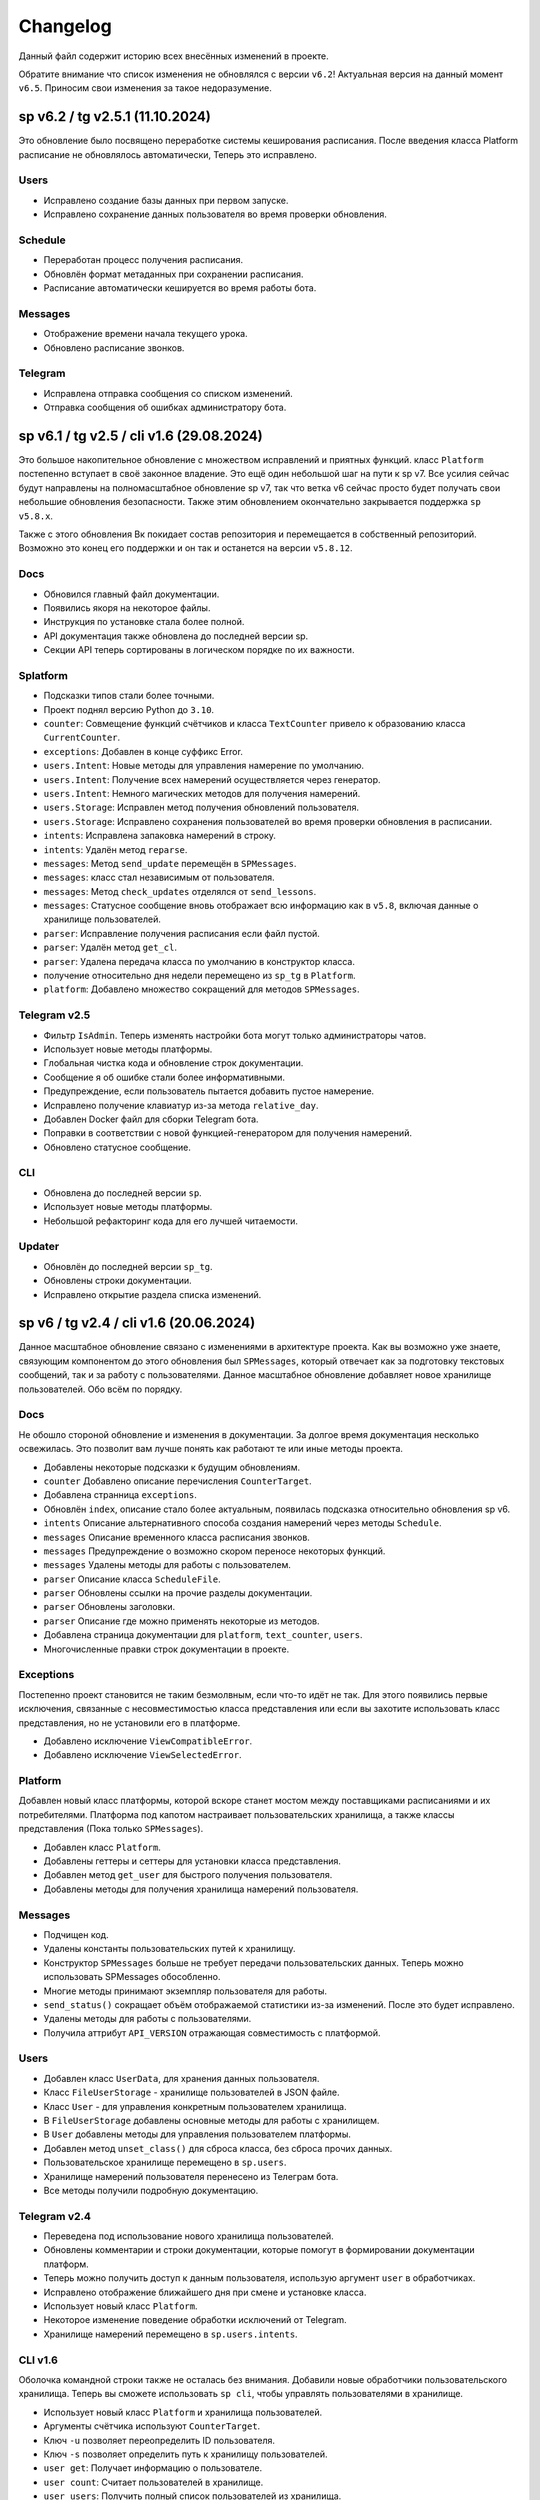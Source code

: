 =========
Changelog
=========

Данный файл содержит историю всех внесённых изменений в проекте.

.. TODO: Обновить список изменений до актуальная версии. 

Обратите внимание что список изменения не обновлялся с версии ``v6.2``!
Актуальная версия на данный момент ``v6.5``.
Приносим свои изменения за такое недоразумение.

sp v6.2 / tg v2.5.1 (11.10.2024)
================================

Это обновление было посвящено переработке системы кеширования расписания.
После введения класса Platform расписание не обновлялось автоматически,
Теперь это исправлено.

Users
-----

- Исправлено создание базы данных при первом запуске.
- Исправлено сохранение данных пользователя во время проверки обновления.

Schedule
--------

- Переработан процесс получения расписания.
- Обновлён формат метаданных при сохранении расписания.
- Расписание автоматически кешируется во время работы бота.

Messages
--------

- Отображение времени начала текущего урока.
- Обновлено расписание звонков.

Telegram
--------

- Исправлена отправка сообщения со списком изменений.
- Отправка сообщения об ошибках администратору бота.


sp v6.1 / tg v2.5 / cli v1.6 (29.08.2024)
=========================================

Это большое накопительное обновление с множеством исправлений и приятных
функций.
класс ``Platform`` постепенно вступает в своё законное владение.
Это ещё один небольшой шаг на пути к sp v7.
Все усилия сейчас будут направлены на полномасштабное обновление sp v7,
так что ветка v6 сейчас просто будет получать свои небольшие обновления
безопасности.
Также этим обновлением окончательно закрывается поддержка ``sp v5.8.x``.

Также с этого обновления Вк покидает состав репозитория и перемещается в
собственный репозиторий.
Возможно это конец его поддержки и он так и останется на версии ``v5.8.12``.

Docs
----

- Обновился главный файл документации.
- Появились якоря на некоторое файлы.
- Инструкция по установке стала более полной.
- API документация также обновлена до последней версии sp.
- Секции API теперь сортированы в логическом порядке по их важности.

Splatform
---------

- Подсказки типов стали более точными.
- Проект поднял версию Python до ``3.10``.
- ``counter``: Совмещение функций счётчиков и класса ``TextCounter`` привело к
  образованию класса ``CurrentCounter``.
- ``exceptions``: Добавлен в конце суффикс Error.
- ``users.Intent``: Новые методы для управления намерение по умолчанию.
- ``users.Intent``: Получение всех намерений осуществляется через генератор.
- ``users.Intent``: Немного магических методов для получения намерений.
- ``users.Storage``: Исправлен метод получения обновлений пользователя.
- ``users.Storage``: Исправлено сохранения пользователей во время проверки
  обновления в расписании.
- ``intents``: Исправлена запаковка намерений в строку.
- ``intents``: Удалён метод ``reparse``.
- ``messages``: Метод ``send_update`` перемещён в ``SPMessages``.
- ``messages``: класс стал независимым от пользователя.
- ``messages``: Метод ``check_updates`` отделялся от ``send_lessons``.
- ``messages``: Статусное сообщение вновь отображает всю информацию как в
  ``v5.8``, включая данные о хранилище пользователей.
- ``parser``: Исправление получения расписания если файл пустой.
- ``parser``: Удалён метод ``get_cl``.
- ``parser``: Удалена передача класса по умолчанию в конструктор класса.
- получение относительно дня недели перемещено из ``sp_tg`` в ``Platform``.
- ``platform``: Добавлено множество сокращений для методов ``SPMessages``.

Telegram v2.5
-------------

- Фильтр ``IsAdmin``. Теперь изменять настройки бота могут только
  администраторы чатов.
- Использует новые методы платформы.
- Глобальная чистка кода и обновление строк документации.
- Сообщение я об ошибке стали более информативными.
- Предупреждение, если пользователь пытается добавить пустое намерение.
- Исправлено получение клавиатур из-за метода ``relative_day``.
- Добавлен Docker файл для сборки Telegram бота.
- Поправки в соответствии с новой функцией-генератором для получения намерений.
- Обновлено статусное сообщение.


CLI
---

- Обновлена до последней версии ``sp``.
- Использует новые методы платформы.
- Небольшой рефакторинг кода для его лучшей читаемости.

Updater
-------

- Обновлён до последней версии ``sp_tg``.
- Обновлены строки документации.
- Исправлено открытие раздела списка изменений.


sp v6 / tg v2.4 / cli v1.6 (20.06.2024)
=======================================

Данное масштабное обновление связано с изменениями в архитектуре проекта.
Как вы возможно уже знаете, связующим компонентом до этого обновления был
``SPMessages``, который отвечает как за подготовку текстовых сообщений,
так и за работу с пользователями.
Данное масштабное обновление добавляет новое хранилище пользователей.
Обо всём по порядку.

Docs
----

Не обошло стороной обновление и изменения в документации.
За долгое время документация несколько освежилась.
Это позволит вам лучше понять как работают те или иные методы проекта.

- Добавлены некоторые подсказки к будущим обновлениям.
- ``counter`` Добавлено описание перечисления ``CounterTarget``.
- Добавлена странница ``exceptions``.
- Обновлён ``index``, описание стало более актуальным, появилась подсказка
  относительно обновления sp v6.
- ``intents`` Описание альтернативного способа создания намерений через
  методы ``Schedule``.
- ``messages`` Описание временного класса расписания звонков.
- ``messages`` Предупреждение о возможно скором переносе некоторых функций.
- ``messages`` Удалены методы для работы с пользователем.
- ``parser`` Описание класса ``ScheduleFile``.
- ``parser`` Обновлены ссылки на прочие разделы документации.
- ``parser`` Обновлены заголовки.
- ``parser`` Описание где можно применять некоторые из методов.
- Добавлена страница документации для ``platform``, ``text_counter``, ``users``.
- Многочисленные правки строк документации в проекте.

Exceptions
----------

Постепенно проект становится не таким безмолвным, если что-то идёт не так.
Для этого появились первые исключения, связанные с несовместимостью класса
представления или если вы захотите использовать класс представления, но не
установили его в платформе.

- Добавлено исключение ``ViewCompatibleError``.
- Добавлено исключение ``ViewSelectedError``.

Platform
--------

Добавлен новый класс платформы, которой вскоре станет мостом между поставщиками
расписаниями и их потребителями.
Платформа под капотом настраивает пользовательских хранилища, а также классы
представления (Пока только ``SPMessages``).

- Добавлен класс ``Platform``.
- Добавлены геттеры и сеттеры для установки класса представления.
- Добавлен метод ``get_user`` для быстрого получения пользователя.
- Добавлены методы для получения хранилища намерений пользователя.

Messages
--------

- Подчищен код.
- Удалены константы пользовательских путей к хранилищу.
- Конструктор ``SPMessages`` больше не требует передачи пользовательских данных.
  Теперь можно использовать SPMessages обособленно.
- Многие методы принимают экземпляр пользователя для работы.
- ``send_status()`` сокращает объём отображаемой статистики из-за изменений.
  После это будет исправлено.
- Удалены методы для работы с пользователями.
- Получила аттрибут ``API_VERSION`` отражающая совместимость с платформой.

Users
-----

- Добавлен класс ``UserData``, для хранения данных пользователя.
- Класс ``FileUserStorage`` - хранилище пользователей в JSON файле.
- Класс ``User`` - для управления конкретным пользователем хранилища.
- В ``FileUserStorage`` добавлены основные методы для работы с хранилищем.
- В ``User`` добавлены методы для управления пользователем платформы.
- Добавлен метод ``unset_class()`` для сброса класса, без сброса прочих данных.
- Пользовательское хранилище перемещено в ``sp.users``.
- Хранилище намерений пользователя перенесено из Телеграм бота.
- Все методы получили подробную документацию.

Telegram v2.4
-------------

- Переведена под использование нового хранилища пользователей.
- Обновлены комментарии и строки документации, которые помогут в формировании
  документации платформ.
- Теперь можно получить доступ к данным пользователя, использую аргумент
  ``user`` в обработчиках.
- Исправлено отображение ближайшего дня при смене и установке класса.
- Использует новый класс ``Platform``.
- Некоторое изменение поведение обработки исключений от Telegram.
- Хранилище намерений перемещено в ``sp.users.intents``.

CLI v1.6
--------

Оболочка командной строки также не осталась без внимания.
Добавили новые обработчики пользовательского хранилища.
Теперь вы сможете использовать ``sp cli``, чтобы управлять пользователями
в хранилище.

- Использует новый класс ``Platform`` и хранилища пользователей.
- Аргументы счётчика используют ``CounterTarget``.
- Ключ ``-u`` позволяет переопределить ID пользователя.
- Ключ ``-s`` позволяет определить путь к хранилищу пользователей.
- ``user get``: Получает информацию о пользователе.
- ``user count``: Считает пользователей в хранилище.
- ``user users``: Получить полный список пользователей из хранилища.
- ``user create``: Создать нового / сбросить данные пользователя.
- ``user remove``:Удалить пользователя из хранилища.
- ``user class <cl>``: Установить класс по умолчанию.
- ``user notify <on|off>``: Включить / отключить рассылку уведомлений.
- ``user hour-add <hour>``: Включить рассылку расписания в указанный час.
- ``user hour-remove <hour>``: Отключить рассылку расписания в указанный час.
- ``user hour-reset``: Сбросить рассылку расписания.


tg v2.3 (05.03.2024)
====================

Код бота наконец был поделён на несколько файлов.
Это нужно для создания более модульной структуры.
А также для более простой поддержки разрастающегося кода бота.

- Код бота разделён на множество файлов.
- Добавлен статический загрузчик обработчиков.
- Счётчики начали использовать новый класс `sp.TextCounter`.
- Некоторые функции счётчиков были удалены.
- Обновлена клавиатура для `check_updates` скрипта.


v5.8 (20.02.2024)
=================

У проекта появилась документация.
Потому были переписаны все строки документации ядра проекта.
Обновление по большей части касается внутренней части кода.

- Общие улучшения качества кода (по линтеру).
- Сортировка импортов.
- Изменены некоторые названия переменных для большей наглядности.

Utils
-----

- Обновлена типизация функций.
- Добавлены подробные комментарии к коду.
- `check_keys()` помечена как устаревшая и будет вскоре удалена.
- Используется типизация до python 3.10.
- `get_str_timedelta()` Принимает только целые числа.
- Функция `ensure_list` перемещена в `sp.utils`.

Messages
--------

- Исправлена типизация функций.
- Не отображает уведомления пользователей в статусе, если они они не включены.
- Некоторая правка расписания звонков.
- Пустые уроки не будут отображаться в расписании.

Parser
------

- Переменные для хранения путей к файлам используют Path.
- `_get_day_hash()` стала приватной функцией.
- `_clear_day_lessons()` улучшена производительность.
- Даны более понятные имена некоторые переменным.
- Использование `DefaultDict` для упрощения кода.
- `parse_lessons()` Использование генераторов для оптимизации.
- Возможность передать свои пути к файлам в классе `Schedule`.
- Улучшена типизация функций. Принимаемые и возвращаемые типы
  стали более подробными.
- Добавлены методы для сборки намерений для текущего расписания.

tg v2.2 (10.01.2024)
====================

Это масштабное обновление Telegram версии бота.
Посвящено оно частичному решению проблемы передачи намерений в боте.
Реализация намерений в боте не завершена и будет обновляться.

.. note:: Система намерений

  Полноценная передача и использование намерений в чат-ботах является
  одном из главных ограничений, в отличие от консольной обёртки.

  Система намерений позволяет более точно получать результаты для счётчиков
  и списка изменений.
  Реализации системы намерений в Telegram хоть и не обязательна
  для большинства пользователей, однако она открывает новые возможности
  при получении более точных статистических данных.

TL;DR
-----

- Множество исправлений.
- Добавлен редактор намерений.
- Добавление/изменение/удаление намерений.
- Использование клавиатуры выбора намерений в счётчиках и списке изменений.

Features
--------

- Начат постепенный переход на использование баз данных как хранилище.
- Использование базы данных sqlite3 в `sp_data/tg.db`.
- Удалены `_HOME_BUTTON` и `_TO_HOME_MARKUP`, не используются.
- Добавлены некоторые новые комментарии к коду.
- В `user_middleware` теперь также передаётся экземпляр `UserIntents`.
- Немного изменён стиль логов (`log_middleware`).
- Немного поправлено главное сообщение бота.
- Исправлена типизация некоторых функций.
- Обновлены тексты комментариев.
- Добавлен раздел **намерения** в дополнительную клавиатуру.
- `get_notify_keyboard()`: Больше не требует экземпляр `SPMessages`.
- `get_updates_keyboard()`: Собирает дополнительную клавиатуру выбора намерений.
- `get_counter_keyboard()`: Собирает дополнительную клавиатуру выбора намерений.
- Вспомогательная функция `get_intent_status()`.
- Упрощена функция `get_update_timetag()`.
- Немного упрощён текст сообщения статуса.
- `get_notify_message()`: Принимает теперь `enabled` и `hours`
  вместо экземпляра `SPMessages`.
- Исправлена таблица в динамическом сообщении счётчиков.
- Использование динамического сообщения списка изменений в обработчике `/updates`.

UserIntents
-----------

Это новый вспомогательный класс, являющийся обёрткой над базой данных
для предоставления хранилища пользовательским намерениям.

Класс предоставляет методы для сохранения, получения, изменения намерений
для конкретного пользователя расписания.

Методы класса:

- `get()`: Получить список намерений пользователя.
- `get_intent(name)`: Получить намерение пользователя по имени.
- `remove_all()`: Удалить все намерения.
- `add(name, i)`: Добавить/обновить намерение.
- `rename(old_name, new_name)`: Переименовать намерение.
- `remove(name)`: Удалить намерение.

Messages
--------

Новые статические и динамические сообщения в боте.

Статические:

- Информация о намерениях.
- Установка имени намерения.
- Указание параметров намерения.
- Режим удаления намерений.
- Достижение предела количества намерений.

Динамические:

- Сообщение списка изменений.
- Информация о намерении.
- Списка намерений.

Keyboards
---------

Новые функции для динамической сборки клавиатур бота.

- Редактор списка намерений.
- Редактор намерения.
- Клавиатура удаления намерений.

Handlers
--------

- Команды `/cancel` => Сброс машины состояний.
- Команда `/intents`, кнопка `intents` => раздел редактора намерений.
- Команда `/add_intent`, кнопка `intent:add` => Добавить новое намерение.
- Состояние `EditIntentStates.name` => Выбор имени намерения.
- Состояние `EditIntentStates.parse` => Выбор параметров намерения.
- Кнопка `intent:show:{name}` => Режим редактирования намерения.
- Кнопка `intent:remove:{name}` => Удалить намерение пользователя.
- Кнопка `intent:reparse:{name}` => Изменение параметров намерения.
- Команда `/remove_intents`, кнопка `intents:remove_mode` => Удаления намерений.
- Кнопка `intent:remove_many:{name}` => Удалить множественно намерение.
- Кнопка `intents:remove_all` => Удалить все намерения.


v5.3.8 -> v5.7 (27.12.2023)
===========================

Как вы возможно уже знаете, в проекте до сих пор путаница версий
так и не совсем ясный список изменений, который плохо отображает
какие изменений к какой версии компонента относятся.

чтобы решить эту проблему, тут будет описаны все изменения в парсере,
начиная с версии `5.3.8` и заканчивая последней версией `5.7`.

v5.3.8
------

Улучшено сообщение статуса.

- Изменён стиль сообщения.
- Улучшено отображение времени последнего обновления и проверки.
- Добавлен таймер до следующей проверки расписания.
- Добавлен счётчик количества пользователей по классам.

v5.4
----

- Удалены устаревшие `search_lesson`, `search_cabinet`.
- Сам файл `spm` переименован в `messages`.`
- Использование `DefaultDict` для функций счётчиков.

v5.5
----

На замену класса фильтров добавлен новый класс намерений (intents).
В своей основе он использует именованный кортеж, вместе дата классов.
Вме методы для сборки и редактирования намерения находятся в этом же классе.

- Предоставляет методы для сборки: `construct()`, `parse()`.
- Предоставляет методы дополнения: `reconstruct()`, `reparse()`.
- Поддерживает все старые функции фильтров.
- Добавлен счётчик активных пользователей в сообщение статуса.

v5.7
----

Изменён формат хранения списка изменений.
теперь в нем сохраняются время начала и конца временного промежутка,
в котором были зафиксированы изменения в расписании.
Это позволило создать функцию для совмещения нескольких записей об
изменении в одну.

- `SpMessages`: Возможность передать данные пользователя напрямую.
- Попытка исправить получение "пустых" уроков.
- Обновлён формат списка изменений.

- Новый заголовок списка изменений.
  Вместо примерного времени изменения теперь показывает
  временной промежуток, внутри которого были зафиксированы изменения.
  Начало временного промежутка обновления.
  Конец временного промежутка обновления.
  Сколько продлился временной промежуток.
  Как давно были зафиксированы прошлые изменений.

- `Intents`: Исправлено получения расписания вне недели.
- Добавлена функция упаковки списка изменений в расписании.
- Пользователю отправляются упакованные изменения в расписании.


tg v2.1 (24.12.2023)
====================

Это дебют локального много страничного обучения по написанию запросов.
Она поясняет основные концепции написания запросов.
Что такое классы, уроки, кабинеты, как искать что-то в расписании.

- `/TypeHint` -> `/tutorial` Новая команда.
- `restrictions` -> `cl_features`.
- Вместо списка ограничений отсутствия класса теперь список преимуществ.
- Объединение главного сообщения и отсутствия класса.
- Новое сообщение при смене класса.
- Новое сообщение с преимуществами указания класса.
- Новое многостраничное обучение запросам.
- Клавиатура для постраничного просмотра обучения.
- `get_home_message()` принимает класс вместо экземпляра.
- Бот удаляет некоторые команды пользователя для чистки чата.


tg v2.0 (13.12.2023)
====================

Смена мажорной версии обусловлена полным изменением кода бота.
Бот был полностью переписан с использованием `aiogram v3.2`,
с учётом всех новых особенностей.
Новый код бота стал более понятным и читаемым.
Общая чистка кода, а также подготовка к разделению бота на несколько файлов.

Telegram v1.14
--------------

Обновления, до того как код был переписан на `aiogram v3.2`.

- Замена фильтров на намерения (Intents).
- Использование переменных окружения вместо JSON файла `telegram.json`.
- Обновлены тексты сообщений.
- Добавлены вспомогательные кнопки при смене класса. (отвязать, ограничения)
- При выборе класса отправляется список доступных классов.
- Добавлено сообщения с подсказками как писать запросы к расписанию.
- Исправлены текстовые ошибки.

Telegram v2.0
-------------

- Обновлено до `sp v5.7`.
- Полностью переписанный и оптимизированный код бота.
- Обновлённые функции получения клавиатур бота.
- Новая дополнительная клавиатура.
- Возможность отключать рассылку в указанный час.
- Повышено качество кода.
- Переписана обработка `callback_query`.
- Использование CallbackData factory для обработки кнопок.
- В статусном сообщении указывается время автоматической проверки.
- Добавлена `LogMiddleware` для отладки запросов к боту.
- Больше нет возможности передавать аргументы в команду (будет решено).
- Больше нет возможности использовать бота в групповых чатах (будет решено).


v5.3 (05.4.2023, tg v1.12)
==========================

Первое появление автоматического скрипта для проверки изменений в расписании
и автоматической рассылке расписания пользователям.

Schedule
--------

- Период обновлений сокращён на пол часа.
- Исправлена отправка одинакового списка изменений дважды.

Messages
--------

- В параметры пользователя добавлены настройки отправки уведомлений.
- Новый стиль статуса проекта.

Telegram
--------

Обновление бота `v1.12` до `sp v5.3`.

- Подготовка бота для работы в групповых чатах.
- Добавлена клавиатура для настройки уведомлений.
- `callback_handler()`: Исправлено получения расписания на неделю.
- `callback_handler()`: Обработка исключения `MessageNotModified`.
- `start_command()`: Обработка исключения `MessageCantBeDeleted`.
- Возможность прямо сменить класс в команде `/set_class [класс]`.
- Обновлены описания аргументов в справке для большей ясности.
- Обновлено сообщение со способами смены класса.
- Возможность обрабатывать текстовые команды командой `/sc`.


v5.2 (05.04.2023)
=================

Counters
--------

Полностью новые функция для подсчёта элементов в расписании.
Все функции используют класс фильтров для уточнения результатов подсчётов.

Filters
-------

- Символ "?" используется для подстановки вашего класса по умолчанию.

Utils
-----

- Функция автоматического дополнения ключей словаря пользователя.
- Используется модуль `UJson` вместо стандартного `json`.

Telegram
--------

- Обновлен до `sp v5.2`.
- Новая клавиатура для счётчиков.
- `callback_handler()`: Предупреждение в логирование о неизвестных данных.
- Обновлён текст главного сообщения.
- Обновлён текст при смене класс, как в дальнейшем можно сменить класс.
- "Инструменты" переименованы в "ещё".
- Добавлено пасхальное сообщение если неверно выбран класс.
- Команда `/restrictions` со списком ограничений при отвязанном классе.
- inline кнопка для смены класса теперь использует `SPMessages.reset_user()`.


v5.1 (31.3.2023)
================

Filters
-------

- Используются дата классы для хранения фильтров.

Messages
--------

- Исправлено отображение номеров уроков в списке изменений.
- Исправлено отображение пустых результатов поиска.
- Исправлено отображения расписания для внеурочного времени.
- Исправлена отправка результатов поиска.
- Исправлено получение расписания на воскресение.

Telegram
--------

- Отправка пуш уведомлений об исключениях через Gotify.


v5.0 (27.3.2023, tg v1.8)
=========================

Общее улучшение качества кода.
Смена мажорной версии обусловлена разделением огромного файла `sp.py`
на множество маленьких файлов с классами.
Таких как `parser.py`, `messages.py` и прочее.
Цикл обновлений с целью полной переработкой проекта завершён.

Schedule
--------

- `_update_diff_file()`: теперь использует `collections.deque`.
- Вернулся метод `search()`: для общего поиска данных в расписании.
- Улучшено обращение с пользователями, не указавшими класс.
- Метод `get_updates()` для более гибкого получения списка обновлений
  с использованием фильтров для уточнения результатов.

Messages
--------

- `set_class()` больше не возвращает результат работы.
- Метод `reset_user()` сбрасывает данных пользователя.
- Изменён стиль списка изменений в расписании.
- Совмещены методы `search_lesson()` и `search_cabinet()`.
- `send_day_lessons()`: Сильно изменён формат отображения уроков.
- `send_lessons()`: При изменении расписания отображает сам список изменений.
- Изменён формат отображения уроков.
- Удалён метод `send_users_stats()`.
- `send_today_lessons()`: Вновь автоматически отправляет расписание на сегодня
  или завтра, в зависимости, закончились ли уроки.

Telegram
--------

- Обновления бота до `v1.8`.
- Совмещены команды `/start` и `/help`.
- Вернулись имена для кнопок в справке.
- В главном сообщении отмечается выбранный пользователем класс.
- Добавлена возможность отвязать пользователя от класса.
- Изменены тексты сообщений для большей их ясности.
- Исправлено получение расписания по команде `/sp`.
- Удалена команда `/users`.


v4.6 (15.3.2023)
================

Добавлен новый класс `Filter`, который предоставляет набор инструментов
для более точного получения результатов расписания и будет
использоваться в большинстве функции бота.

- `send_update()`: Вынесена как отдельная функция.
- `send_day_lessons()`: Вынесена как отдельная функция.


Schedule
--------

- Убрана возможность переопределить пути хранения файлов.
- Как обязательный аргумент принимает класс.
- Удалён метод `search()` за ненадобностью.
- Из `SPMessages` перенесены `get_class()` и `get_lessons()`.

Messages
--------

- Убрана возможность переопределить пути хранения файлов.
- Больше не требует класс `Schedule` как аргумент.
- `send_users_stats()`: Отправляет статистику о пользователях.
- Малость изменены тексты сообщений.
- `send_lessons()`: Переведён на использование `Filters`.
- `send_today_lessons()`: Переведён на использование `Filters`.
- `send_today_lessons()`: Переведено на статическое смещение дней.
- `count_lessons()`: Исправлена совместимость со старыми версиями Python.
  - Переведено на использование `Filters`.
  - Изменение стиля сообщения.
- `search_cabinet()`: Переведено на использование `Filters`.
  - Изменение стиля сообщения.

Telegram
--------

- Обновлено до `sp v4.6`.
- Изменены сообщения бота.
- `updates_command()`: Исправлено получение обновлений.
- `users_command()`: Добавлена команда для отправки статистики пользователей.


v4.5 (12.3.2023)
================

- `get_index()`: Оптимизация функции и формата индексов.
- `_update_index_file()`: Немного изменён формат хранения индексов.
- `count_lessons()`: Использование `collections.Counter()`.
- Незначительные правки в аргументах методов


v4.4 (12.3.2023)
================

- `clear_day_lessons()`: Маленькая функция для очистки списка уроков.
- `parse_lessons()`: Была вынесена как отдельная функция.
  - Немного оптимизирован код.
  - Вырезан подсчёт хешей для каждого списка уроков.
- `group_update()`: Была удалена, т.к. не используется.


v4.3 (10.3.2023)
================

Начало цикла обновлений с целью полной переработки парсера.

Schedule
--------

- Полное изменение формата списка изменений.
- Функция `get_day_hash()` для получения хеша списка уроков на день.
- Функция `send_cl_updates()` для отправки изменений "для класса".
- Атрибут `updates` для получение полного списка изменений расписания.

Messages
--------

- Вместо `send_update_page() -> send_update()`.

Telegram
--------

- Изменён формат `callback_data` для inline клавиатуры.
- Добавлены описания некоторым функциям.
- Временно убрана возможность получение списка изменений для класса.
- В справке примеры были перемещены в начало сообщения.


v4.2 (5.3.2023)
===============

Само обновление вышло намного-намного раньше, но попало сюда только сейчас.
Зато, можно считать его обкатанным и готовым к выпуску.
Переписана большая часть кода.
Оптимизация, новые фишки, упрощение чтения самого кода!

Смена мажорной версии обусловлена значительными несовместимыми изменениями
в проекте.

Schedule
--------

- Класс стал независимым от пользователей и переименован в `Schedule`.
- Весь код стал наполнился подсказками типов.
- Вместо `os.path.exists` используется `Pathlib`.
- Для ведения логирование теперь используется модуль `loguru`.
- Данные проекта теперь будут сохранятся в директорию `sp_data` вместо корня.
- `save_file()`: Добавлено автоматическое создание родительских директорий.
- Полностью изменён формат хранения расписания -> лучше читаемость.
- Изменён формат файла списка изменений.
- Единая функция для получения `l_index, c_index` -> `get_index()`.
- Индексы теперь обновляются вместе с расписанием, а не каждый раз.
- Парсер теперь сам определяет начало нового дня и сколько уроков.
- Обновление расписания перенесено из `get_schedule()` в `_process_update()`.
- `_process_update()`: Добавлен обработчик исключений при неудачной загрузке.
- `_process_update()`: Расписание обновляется теперь точно через 3600 секунд.
- Метод `get_schedule() -> get()`.

Messages
--------

- `send_status()`: Новый стиль сообщения статуса.
- `send_status()`: Добавлено перечисление всех доступных классов.
- Для просмотра изменений используется новые методы
  `get_updates_pages()` и `send_updates_page()`.
- Вновь изменились стили сообщений: `{урок}:{кабинет}`.
- Единая функция для подсчёта уроков/кабинетов `count_lessons()`.
- `count_lessons()`: Отметка кабинетов/уроков, которые используются единожды.
- `search_cabinet()`: Просмотр расписания от имена кабинета.


v3.2 (21.12.2022)
=================

Поправлен метод подсчёта кабинетов в расписании.
Также обёртки были обновлены до последней версии парсера.

Parser
------

- Некоторые методы и атрибуты помечены приватными для логичности.
- Индексы уроков и кабинетов теперь используют декоратор `@property`.

Messages
--------

- Исправлен метод подсчёта кабинетов в расписании.

Chio Plugins
------------

- Добавлена команда для подсчёта кабинетов.


v3.1.1 (12.12.2022)
===================

В парсере изменены обращение с пустыми значениями.


v3.1 (6.12.2022)
================

Небольшой общий рефакторинг проекта.
Смена мажорной версии обусловлена отделением класса генератора сообщений
от класса расписания.

Features
--------

- Просмотр самых частых кабинетов.
- Поиск по урокам/кабинетам.

Parser
------

- Метод сравнения двух расписаний вынесен в отдельную функцию.
- Изменены некоторые имена аттрибутов и методов для большей логичности.
- Индекс уроков также стал группироваться по кабинетам.
- Добавлен общий метод для поиска в расписании.

Messages
--------

Методы для сборки сообщений были отделены в свой класс - `SPMessages`.
Далее этот класс представления может называться как генератор сообщений.


TParser -> SParser (27.11.2022)
===============================

До этого проект именовался как Timetable Parser.
Теперь же проект называется Schedule parser.

Также обёртка `Console` была переписана с использование модуля `argparse`.


v2.4.1 (23.11.2022)
===================

Это обновление меняет систему отслеживания изменений.
Также привносит некоторые исправления и улучшения.
Обёртки обновлены до последней версии парсера.

- Обновлённая система поиска изменений в расписании.
  Вместо того, чтобы каждый раз производить сравнение, новая система
  проводит общее сравнение расписания для всех классов при загрузке
  расписания. Это значительно увеличивает производительно в
  промежутках загрузки расписания, хоть и замедляет саму загрузку
  и обработку.
- `get_schedule_diff()` - Метод полного сравнения двух расписаний.
- `update_diff_file()` - Запись изменений об обновлениях в файл.
- Изменён способ проверки обновлений расписания пользователя.
- `print_sc_changes()` - Метод отображения изменений в расписании.
- Исправлено отсутствие оповещений об изменениях в расписании.
- Исправлено получение расписания на сегодня/завтра.


v2.3 (16.11.2022)
=================

.. note:: Путаница в версиях

  Как вы могли заметить, версии распределены не совсем правильно.
  Некоторые изменения слишком большие, чтобы быть минорными.
  Некоторые напротив, слишком маленькие, чтобы быть минорными.
  Однако с этим уже ничего не поделать.

Parser
------

- Изменены имена некоторых атрибутов для большей логичности.
- Изменения в структуре файла расписания.
- Небольшая оптимизация метода `get_lessons_index()`.
- Упрощён метод подсчёта уроков `count_lessons()`.
- `search_lessons()` Добавлена возможность сортировки результатов поиска по дням.
- Некоторые изменения в текстах сообщений.

Chio
----

- Совмещены некоторые команды для простоты использования.


v2.2 (15.11.2022)
=================

индекс
  Расписание уроков, где как ключ вместо класса используется название
  урока или кабинета. На данный момент только урока.

Parser
------

- Добавлено получение **индекса** уроков.
- Новые методы `get_lessons_index()`, `count_lessons()`, `search_lessons()`.
- В сообщение статуса добавлена информация о классах и предметах.

Chio plugin
-----------

- Обновлена до последней версии парсера.
- Исправлено получение расписания *на завтра*.
- Система "пассивных" уведомлений. работающих при обработке событий.


v2.1 (13.11.2022)
=================

Добавлены новые параметры для работы с пользователем.
Первое сообщение со статусом парсера.
Обновление всех обёрток до актуальной версии парсера.
Добавлено предупреждение, если пользователь не указал класс.

- Добавлены новые параметры пользователя.
  - `set_class` - Установлен ли класс у пользователя.
  - `last_parse` - Время последней проверки расписания пользователем.
- Обновлён метод сравнения хешей дней для повышения скорости работы.
- Новый метод `print_status()` основной информации о состоянии парсера.


v2.0 (13.11.2022)
=================

Смена мажорной версии обусловлено сменой названий переменных.
А также в связи с многочисленными внутренними изменениями.

Parser
------

- Переименован атрибут `schedule -> lessons`.
- Для большей логичности некоторые названия переменных переименованы.
- Пустыне уроки очищаются на стадии загрузки расписания одни раз.
- В файл расписания добавлена отметка последней загрузки расписания.
- Некоторые изменения стиля сообщений.
- Упрощение кода проверки диапазона дней в `print_lessons()`.

Console
-------

- Обновлены описания команд.


v1.6 (7.11.2022)
================

Улучшения работы с расписанием.
Добавлено расписания звонков.
Обновление обёрток до последней версии.

Parser
------

- Добавлена поддержка расписания звонков.
- Переработка методов получение и обработки расписания.
- Новые методы `get_class()`, `get_lessons()`, `get_schedule_changes()`.
- Некоторые изменения в текстах сообщений методов парсера.
- Исправления в методе пропуска пустых уроков расписания.
- В расписание уроков также добавлено время начала и конца урока.
- Метод `print_today_lessons()` для умного получения уроков на сегодня/завтра.

Chio plugin
-----------

- Исправлено получение расписания для других дней.


v1.4.2 (23.10.2022)
===================

Обновления коснулись метода парсера `print_lessons()`

- Добавлено двухстороннее ограничение диапазона дней (0-6).
- Удаление повторяющихся дней (0, 4, 4, 2 -> 0, 4, 2).
- Сортировка дней по возрастанию.


Chio plugin (21.10.2022)
========================

- Обновлен до `sp v1.4`.


v1.4 (18.10.2022)
=================

Общая чистка кода проекта.
Продолжаем улучшать проект и добавлять в него полезный функционал.

Parser
------

- Изменено поведение уведомлений об изменениях.
  Теперь они отправляют расписание для дней, где оно изменилось.
- Возможность "отсекать" пустые уроки с конца расписания.

Console
-------

- Возможность получить расписание на всю неделю.


v1.3 (17.10.2022)
=================

- `Parser`: Возможность получения расписания сразу на несколько дней.


v1.2 (16.10.2022)
=================

- Исправлено получение расписания для других классов.


v1.1 (14.10.2022)
=================

Parser
------

- попытка исправить получение расписания на субботу.
- Добавлен аргумент `update: Optional[bool]=False`, для принудительного
  обновления расписания уроков.

Console
-------

- Добавлен ключ `--parse` для принудительного обновления расписания.


v1.0 (12.10.2022)
=================

Начало развития собственной ветки проекта.

Parser
------

- Отделён код парсера в отдельный файл `sparser.py`.
- Добавлена простая система отслеживания изменений в расписании.
- Добавлены уведомления пользователям об изменениях в расписании.
- Удалён парсер расписания звонков.

Telegram
--------

- Некоторые обновления и исправления кода бота.

Console
-------

- Написана простая обёртка для отладки работы проекта.


v1.0b (10.10.2022)
==================

Начало разработки проекта.
За основу взят исходный код бота Артёма Березина.
Внесены некоторые общие улучшения и исправления.

- Исправлен список зависимостей в коде.
- Чистка и стилизация кода.
- Полностью переписан парсер расписания уроков.
- Исправлены некоторые ошибки в коде.
- Некоторая правка текстов сообщений.
- Полностью убран так называемый раздел **ВПР**.
- Добавлена возможность кэширования данных в json файл.
